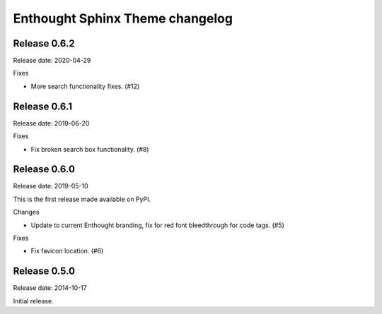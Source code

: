 Enthought Sphinx Theme changelog
================================

Release 0.6.2
-------------

Release date: 2020-04-29

Fixes

* More search functionality fixes. (#12)

Release 0.6.1
-------------

Release date: 2019-06-20

Fixes

* Fix broken search box functionality. (#8)

Release 0.6.0
-------------

Release date: 2019-05-10

This is the first release made available on PyPI.

Changes

* Update to current Enthought branding, fix for red font bleedthrough for code tags. (#5)

Fixes

* Fix favicon location. (#6)

Release 0.5.0
-------------

Release date: 2014-10-17

Initial release.

